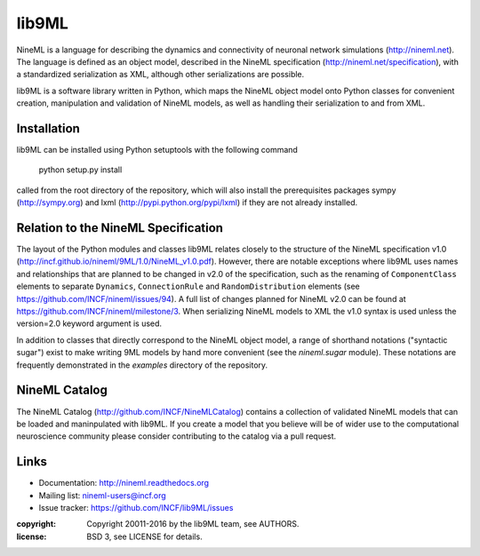 
lib9ML
======

NineML is a language for describing the dynamics and connectivity of neuronal
network simulations (http://nineml.net). The language is defined as an object
model, described in the NineML specification (http://nineml.net/specification),
with a standardized serialization as XML, although other serializations are
possible.

lib9ML is a software library written in Python, which maps the NineML object
model onto Python classes for convenient creation, manipulation and validation
of NineML models, as well as handling their serialization to and from XML.


Installation
------------
lib9ML can be installed using Python setuptools with the following command

    python setup.py install

called from the root directory of the repository, which will also install the
prerequisites packages sympy (http://sympy.org) and lxml
(http://pypi.python.org/pypi/lxml) if they are not already installed.


Relation to the NineML Specification
------------------------------------

The layout of the Python modules and classes lib9ML relates closely to the
structure of the NineML specification v1.0 
(http://incf.github.io/nineml/9ML/1.0/NineML_v1.0.pdf). However, there are
notable exceptions where lib9ML uses names and relationships that are planned
to be changed in v2.0 of the specification, such as the renaming of
``ComponentClass`` elements to separate ``Dynamics``, ``ConnectionRule`` and
``RandomDistribution`` elements (see https://github.com/INCF/nineml/issues/94).
A full list of changes planned for NineML v2.0 can be found at
https://github.com/INCF/nineml/milestone/3. When serializing NineML models to
XML the v1.0 syntax is used unless the version=2.0 keyword argument is used.

In addition to classes that directly correspond to the NineML object model, a
range of shorthand notations ("syntactic sugar") exist to make writing 9ML
models by hand more convenient (see the *nineml.sugar* module). These notations
are frequently demonstrated in the *examples* directory of the repository.


NineML Catalog
--------------

The NineML Catalog (http://github.com/INCF/NineMLCatalog) contains a collection
of validated NineML models that can be loaded and maninpulated with lib9ML.
If you create a model that you believe will be of wider use to the
computational neuroscience community please consider contributing to the
catalog via a pull request.


Links
-----

* Documentation: http://nineml.readthedocs.org
* Mailing list: nineml-users@incf.org
* Issue tracker: https://github.com/INCF/lib9ML/issues


:copyright: Copyright 20011-2016 by the lib9ML team, see AUTHORS.
:license: BSD 3, see LICENSE for details.

.. image:: https://travis-ci.org/tclose/lib9ML.svg?branch=develop
   :target: https://travis-ci.org/tclose/lib9ML
   :alt: Unit Test Status
.. image:: https://coveralls.io/repos/github/tclose/lib9ML/badge.svg?branch=develop
   :target: https://coveralls.io/github/tclose/lib9ML?branch=develop
   :alt: Unit Test Coverage
 
